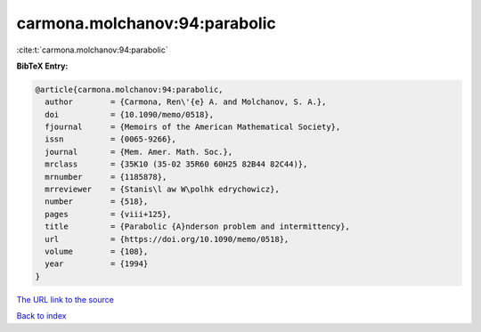 carmona.molchanov:94:parabolic
==============================

:cite:t:`carmona.molchanov:94:parabolic`

**BibTeX Entry:**

.. code-block:: bibtex

   @article{carmona.molchanov:94:parabolic,
     author        = {Carmona, Ren\'{e} A. and Molchanov, S. A.},
     doi           = {10.1090/memo/0518},
     fjournal      = {Memoirs of the American Mathematical Society},
     issn          = {0065-9266},
     journal       = {Mem. Amer. Math. Soc.},
     mrclass       = {35K10 (35-02 35R60 60H25 82B44 82C44)},
     mrnumber      = {1185878},
     mrreviewer    = {Stanis\l aw W\polhk edrychowicz},
     number        = {518},
     pages         = {viii+125},
     title         = {Parabolic {A}nderson problem and intermittency},
     url           = {https://doi.org/10.1090/memo/0518},
     volume        = {108},
     year          = {1994}
   }

`The URL link to the source <https://doi.org/10.1090/memo/0518>`__


`Back to index <../By-Cite-Keys.html>`__
